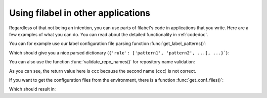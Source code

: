 .. _example-ref:

Using filabel in other applications
===================================
Regardless of that not being an intention, you can use parts of filabel's code in applications that you write. Here are a few examples of what you can do. You can read about the detailed functionality in :ref:`codedoc`.

.. testsetup::

   import filabel
   import os
   label_file = '../tests/fixtures/labels.cfg'

You can for example use our label configuration file parsing function :func:`get_label_patterns()`:

.. testcode::

   with open(label_file) as f:
       d = filabel.github.get_label_patterns(f)
   print(d)

Which should give you a nice parsed dictionary (``{'rule': ['pattern1', 'pattern2', ...], ...}```):

.. testoutput::

   {'frontend': ['*/templates/*', 'static/*'], 'backend': ['logic/*'], 'docs': ['*.md', '*.rst', '*.adoc', 'LICENSE', 'docs/*'], 'file1': ['file1111111*'], 'file10': ['file10*'], 'file9': ['file9*']}


You can also use the function :func:`validate_repo_names()` for repository name validation:

.. doctest::

   >>> l = ['aaa/bbb', 'ccc']
   >>> filabel.cli.validate_repo_names(l)
   'ccc'

As you can see, the return value here is ``ccc`` because the second name (``ccc``) is not correct.

If you want to get the configuration files from the environment, there is a function :func:`get_conf_files()`:

.. testcode::

   os.environ['FILABEL_CONFIG'] = '../tests/fixtures/credentials.cfg:../tests/fixtures/labels.cfg'
   r = filabel.web.get_conf_files()
   print(r)

Which should result in:

.. testoutput::

   {'cred': '../tests/fixtures/credentials.cfg', 'label': '../tests/fixtures/labels.cfg'}